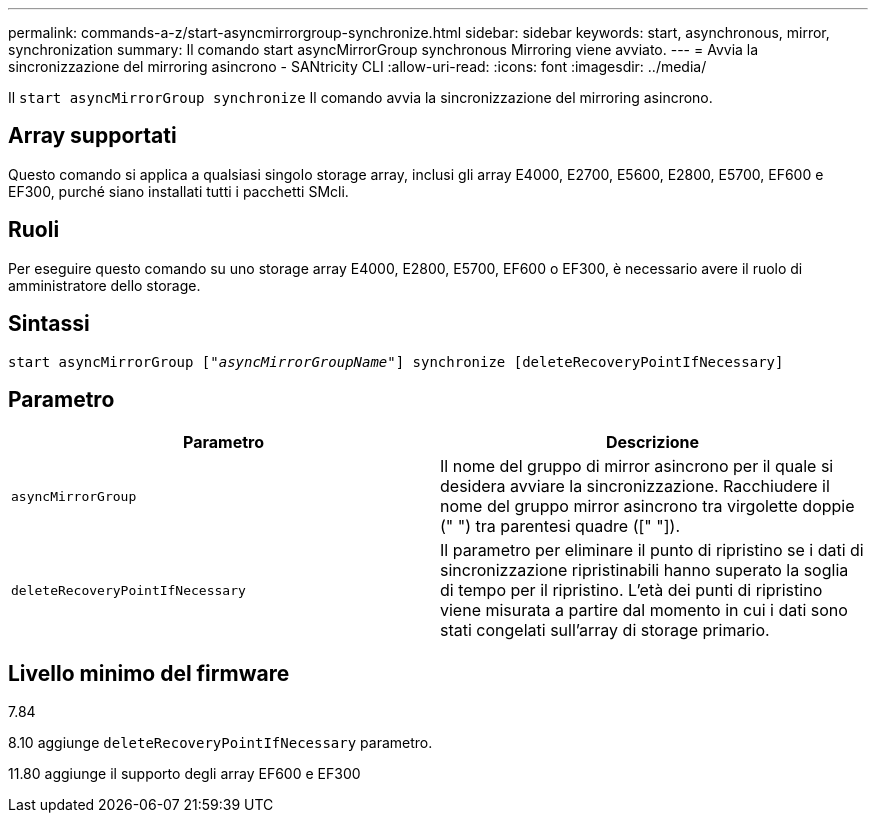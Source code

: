 ---
permalink: commands-a-z/start-asyncmirrorgroup-synchronize.html 
sidebar: sidebar 
keywords: start, asynchronous, mirror, synchronization 
summary: Il comando start asyncMirrorGroup synchronous Mirroring viene avviato. 
---
= Avvia la sincronizzazione del mirroring asincrono - SANtricity CLI
:allow-uri-read: 
:icons: font
:imagesdir: ../media/


[role="lead"]
Il `start asyncMirrorGroup synchronize` Il comando avvia la sincronizzazione del mirroring asincrono.



== Array supportati

Questo comando si applica a qualsiasi singolo storage array, inclusi gli array E4000, E2700, E5600, E2800, E5700, EF600 e EF300, purché siano installati tutti i pacchetti SMcli.



== Ruoli

Per eseguire questo comando su uno storage array E4000, E2800, E5700, EF600 o EF300, è necessario avere il ruolo di amministratore dello storage.



== Sintassi

[source, cli, subs="+macros"]
----
start asyncMirrorGroup pass:quotes[["_asyncMirrorGroupName_"]] synchronize [deleteRecoveryPointIfNecessary]
----


== Parametro

[cols="2*"]
|===
| Parametro | Descrizione 


 a| 
`asyncMirrorGroup`
 a| 
Il nome del gruppo di mirror asincrono per il quale si desidera avviare la sincronizzazione. Racchiudere il nome del gruppo mirror asincrono tra virgolette doppie (" ") tra parentesi quadre ([" "]).



 a| 
`deleteRecoveryPointIfNecessary`
 a| 
Il parametro per eliminare il punto di ripristino se i dati di sincronizzazione ripristinabili hanno superato la soglia di tempo per il ripristino. L'età dei punti di ripristino viene misurata a partire dal momento in cui i dati sono stati congelati sull'array di storage primario.

|===


== Livello minimo del firmware

7.84

8.10 aggiunge `deleteRecoveryPointIfNecessary` parametro.

11.80 aggiunge il supporto degli array EF600 e EF300
